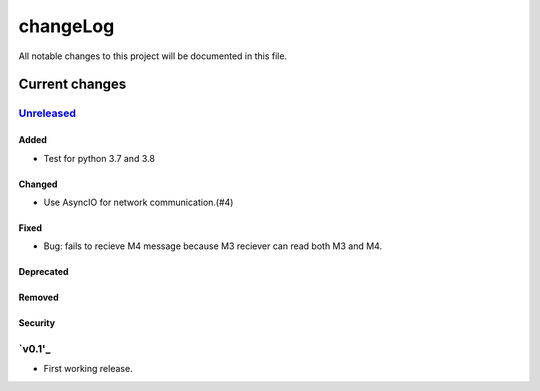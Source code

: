 =========
changeLog
=========

All notable changes to this project will be documented in this file.

***************
Current changes
***************

`Unreleased`_
=============

Added
-----

* Test for python 3.7 and 3.8

Changed
-------

* Use AsyncIO for network communication.(#4)

Fixed
-----

* Bug: fails to recieve M4 message because M3 reciever can read both M3 and M4.

Deprecated
----------

Removed
-------

Security
--------

`v0.1'_
=======

* First working release.

.. _Unreleased: https://github.com/miurahr/picast/compare/v0.1...HEAD
.. _v0.1: https://github.com/miurahr/picast/releases/tag/v0.1
